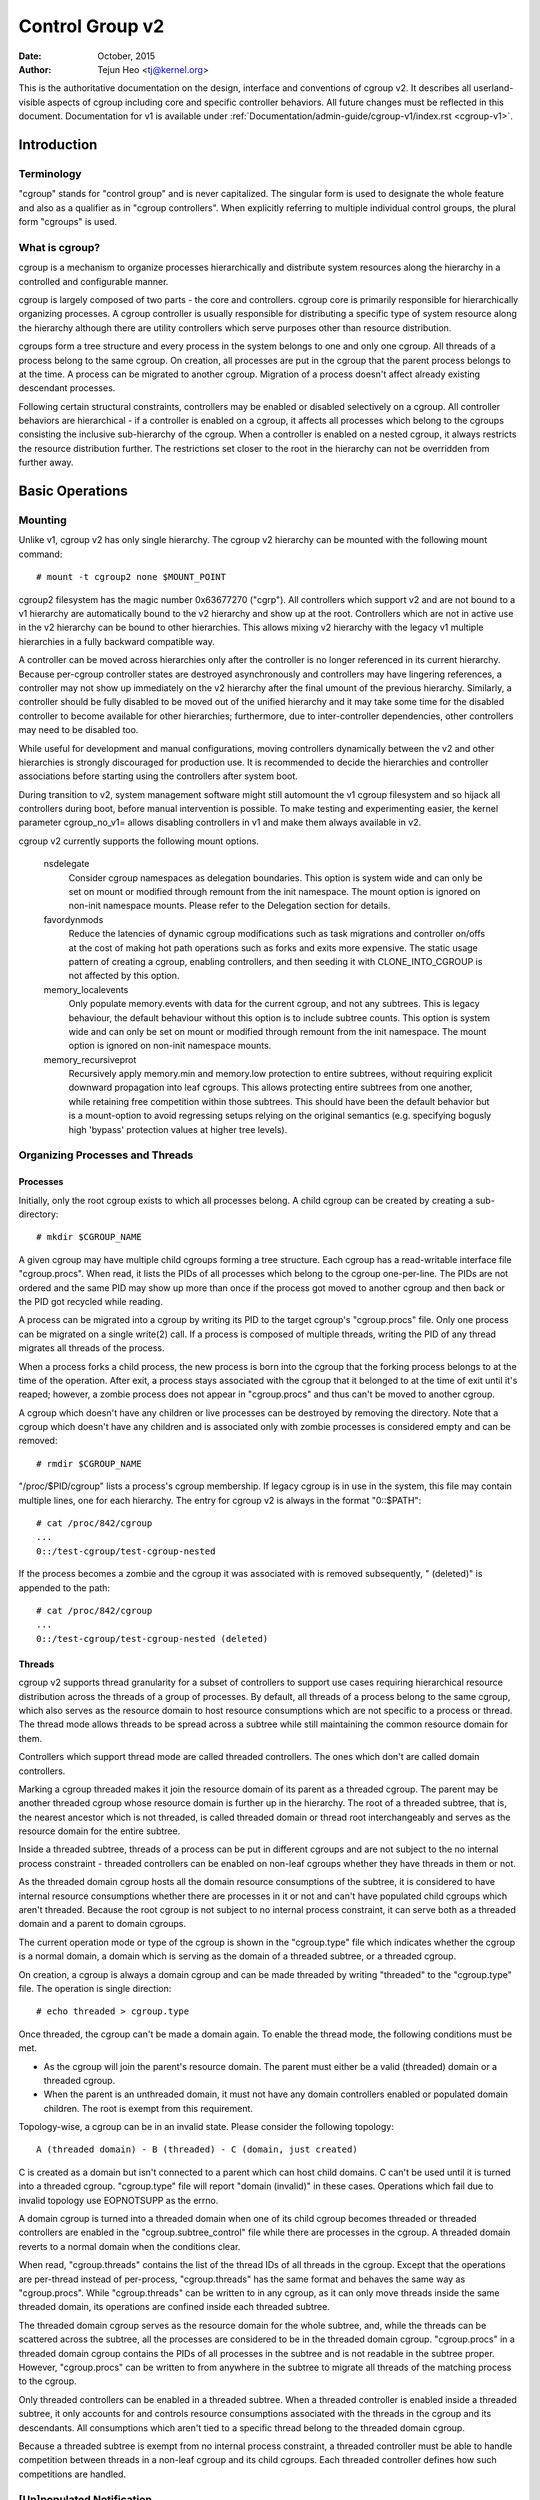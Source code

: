 .. _cgroup-v2:

================
Control Group v2
================

:Date: October, 2015
:Author: Tejun Heo <tj@kernel.org>

This is the authoritative documentation on the design, interface and
conventions of cgroup v2.  It describes all userland-visible aspects
of cgroup including core and specific controller behaviors.  All
future changes must be reflected in this document.  Documentation for
v1 is available under :ref:`Documentation/admin-guide/cgroup-v1/index.rst <cgroup-v1>`.

.. CONTENTS

   1. Introduction
     1-1. Terminology
     1-2. What is cgroup?
   2. Basic Operations
     2-1. Mounting
     2-2. Organizing Processes and Threads
       2-2-1. Processes
       2-2-2. Threads
     2-3. [Un]populated Notification
     2-4. Controlling Controllers
       2-4-1. Enabling and Disabling
       2-4-2. Top-down Constraint
       2-4-3. No Internal Process Constraint
     2-5. Delegation
       2-5-1. Model of Delegation
       2-5-2. Delegation Containment
     2-6. Guidelines
       2-6-1. Organize Once and Control
       2-6-2. Avoid Name Collisions
   3. Resource Distribution Models
     3-1. Weights
     3-2. Limits
     3-3. Protections
     3-4. Allocations
   4. Interface Files
     4-1. Format
     4-2. Conventions
     4-3. Core Interface Files
   5. Controllers
     5-1. CPU
       5-1-1. CPU Interface Files
     5-2. Memory
       5-2-1. Memory Interface Files
       5-2-2. Usage Guidelines
       5-2-3. Memory Ownership
     5-3. IO
       5-3-1. IO Interface Files
       5-3-2. Writeback
       5-3-3. IO Latency
         5-3-3-1. How IO Latency Throttling Works
         5-3-3-2. IO Latency Interface Files
       5-3-4. IO Priority
     5-4. PID
       5-4-1. PID Interface Files
     5-5. Cpuset
       5.5-1. Cpuset Interface Files
     5-6. Device
     5-7. RDMA
       5-7-1. RDMA Interface Files
     5-8. HugeTLB
       5.8-1. HugeTLB Interface Files
     5-9. Misc
       5.9-1 Miscellaneous cgroup Interface Files
       5.9-2 Migration and Ownership
     5-10. Others
       5-10-1. perf_event
     5-N. Non-normative information
       5-N-1. CPU controller root cgroup process behaviour
       5-N-2. IO controller root cgroup process behaviour
   6. Namespace
     6-1. Basics
     6-2. The Root and Views
     6-3. Migration and setns(2)
     6-4. Interaction with Other Namespaces
   P. Information on Kernel Programming
     P-1. Filesystem Support for Writeback
   D. Deprecated v1 Core Features
   R. Issues with v1 and Rationales for v2
     R-1. Multiple Hierarchies
     R-2. Thread Granularity
     R-3. Competition Between Inner Nodes and Threads
     R-4. Other Interface Issues
     R-5. Controller Issues and Remedies
       R-5-1. Memory


Introduction
============

Terminology
-----------

"cgroup" stands for "control group" and is never capitalized.  The
singular form is used to designate the whole feature and also as a
qualifier as in "cgroup controllers".  When explicitly referring to
multiple individual control groups, the plural form "cgroups" is used.


What is cgroup?
---------------

cgroup is a mechanism to organize processes hierarchically and
distribute system resources along the hierarchy in a controlled and
configurable manner.

cgroup is largely composed of two parts - the core and controllers.
cgroup core is primarily responsible for hierarchically organizing
processes.  A cgroup controller is usually responsible for
distributing a specific type of system resource along the hierarchy
although there are utility controllers which serve purposes other than
resource distribution.

cgroups form a tree structure and every process in the system belongs
to one and only one cgroup.  All threads of a process belong to the
same cgroup.  On creation, all processes are put in the cgroup that
the parent process belongs to at the time.  A process can be migrated
to another cgroup.  Migration of a process doesn't affect already
existing descendant processes.

Following certain structural constraints, controllers may be enabled or
disabled selectively on a cgroup.  All controller behaviors are
hierarchical - if a controller is enabled on a cgroup, it affects all
processes which belong to the cgroups consisting the inclusive
sub-hierarchy of the cgroup.  When a controller is enabled on a nested
cgroup, it always restricts the resource distribution further.  The
restrictions set closer to the root in the hierarchy can not be
overridden from further away.


Basic Operations
================

Mounting
--------

Unlike v1, cgroup v2 has only single hierarchy.  The cgroup v2
hierarchy can be mounted with the following mount command::

  # mount -t cgroup2 none $MOUNT_POINT

cgroup2 filesystem has the magic number 0x63677270 ("cgrp").  All
controllers which support v2 and are not bound to a v1 hierarchy are
automatically bound to the v2 hierarchy and show up at the root.
Controllers which are not in active use in the v2 hierarchy can be
bound to other hierarchies.  This allows mixing v2 hierarchy with the
legacy v1 multiple hierarchies in a fully backward compatible way.

A controller can be moved across hierarchies only after the controller
is no longer referenced in its current hierarchy.  Because per-cgroup
controller states are destroyed asynchronously and controllers may
have lingering references, a controller may not show up immediately on
the v2 hierarchy after the final umount of the previous hierarchy.
Similarly, a controller should be fully disabled to be moved out of
the unified hierarchy and it may take some time for the disabled
controller to become available for other hierarchies; furthermore, due
to inter-controller dependencies, other controllers may need to be
disabled too.

While useful for development and manual configurations, moving
controllers dynamically between the v2 and other hierarchies is
strongly discouraged for production use.  It is recommended to decide
the hierarchies and controller associations before starting using the
controllers after system boot.

During transition to v2, system management software might still
automount the v1 cgroup filesystem and so hijack all controllers
during boot, before manual intervention is possible. To make testing
and experimenting easier, the kernel parameter cgroup_no_v1= allows
disabling controllers in v1 and make them always available in v2.

cgroup v2 currently supports the following mount options.

  nsdelegate
	Consider cgroup namespaces as delegation boundaries.  This
	option is system wide and can only be set on mount or modified
	through remount from the init namespace.  The mount option is
	ignored on non-init namespace mounts.  Please refer to the
	Delegation section for details.

  favordynmods
        Reduce the latencies of dynamic cgroup modifications such as
        task migrations and controller on/offs at the cost of making
        hot path operations such as forks and exits more expensive.
        The static usage pattern of creating a cgroup, enabling
        controllers, and then seeding it with CLONE_INTO_CGROUP is
        not affected by this option.

  memory_localevents
        Only populate memory.events with data for the current cgroup,
        and not any subtrees. This is legacy behaviour, the default
        behaviour without this option is to include subtree counts.
        This option is system wide and can only be set on mount or
        modified through remount from the init namespace. The mount
        option is ignored on non-init namespace mounts.

  memory_recursiveprot
        Recursively apply memory.min and memory.low protection to
        entire subtrees, without requiring explicit downward
        propagation into leaf cgroups.  This allows protecting entire
        subtrees from one another, while retaining free competition
        within those subtrees.  This should have been the default
        behavior but is a mount-option to avoid regressing setups
        relying on the original semantics (e.g. specifying bogusly
        high 'bypass' protection values at higher tree levels).


Organizing Processes and Threads
--------------------------------

Processes
~~~~~~~~~

Initially, only the root cgroup exists to which all processes belong.
A child cgroup can be created by creating a sub-directory::

  # mkdir $CGROUP_NAME

A given cgroup may have multiple child cgroups forming a tree
structure.  Each cgroup has a read-writable interface file
"cgroup.procs".  When read, it lists the PIDs of all processes which
belong to the cgroup one-per-line.  The PIDs are not ordered and the
same PID may show up more than once if the process got moved to
another cgroup and then back or the PID got recycled while reading.

A process can be migrated into a cgroup by writing its PID to the
target cgroup's "cgroup.procs" file.  Only one process can be migrated
on a single write(2) call.  If a process is composed of multiple
threads, writing the PID of any thread migrates all threads of the
process.

When a process forks a child process, the new process is born into the
cgroup that the forking process belongs to at the time of the
operation.  After exit, a process stays associated with the cgroup
that it belonged to at the time of exit until it's reaped; however, a
zombie process does not appear in "cgroup.procs" and thus can't be
moved to another cgroup.

A cgroup which doesn't have any children or live processes can be
destroyed by removing the directory.  Note that a cgroup which doesn't
have any children and is associated only with zombie processes is
considered empty and can be removed::

  # rmdir $CGROUP_NAME

"/proc/$PID/cgroup" lists a process's cgroup membership.  If legacy
cgroup is in use in the system, this file may contain multiple lines,
one for each hierarchy.  The entry for cgroup v2 is always in the
format "0::$PATH"::

  # cat /proc/842/cgroup
  ...
  0::/test-cgroup/test-cgroup-nested

If the process becomes a zombie and the cgroup it was associated with
is removed subsequently, " (deleted)" is appended to the path::

  # cat /proc/842/cgroup
  ...
  0::/test-cgroup/test-cgroup-nested (deleted)


Threads
~~~~~~~

cgroup v2 supports thread granularity for a subset of controllers to
support use cases requiring hierarchical resource distribution across
the threads of a group of processes.  By default, all threads of a
process belong to the same cgroup, which also serves as the resource
domain to host resource consumptions which are not specific to a
process or thread.  The thread mode allows threads to be spread across
a subtree while still maintaining the common resource domain for them.

Controllers which support thread mode are called threaded controllers.
The ones which don't are called domain controllers.

Marking a cgroup threaded makes it join the resource domain of its
parent as a threaded cgroup.  The parent may be another threaded
cgroup whose resource domain is further up in the hierarchy.  The root
of a threaded subtree, that is, the nearest ancestor which is not
threaded, is called threaded domain or thread root interchangeably and
serves as the resource domain for the entire subtree.

Inside a threaded subtree, threads of a process can be put in
different cgroups and are not subject to the no internal process
constraint - threaded controllers can be enabled on non-leaf cgroups
whether they have threads in them or not.

As the threaded domain cgroup hosts all the domain resource
consumptions of the subtree, it is considered to have internal
resource consumptions whether there are processes in it or not and
can't have populated child cgroups which aren't threaded.  Because the
root cgroup is not subject to no internal process constraint, it can
serve both as a threaded domain and a parent to domain cgroups.

The current operation mode or type of the cgroup is shown in the
"cgroup.type" file which indicates whether the cgroup is a normal
domain, a domain which is serving as the domain of a threaded subtree,
or a threaded cgroup.

On creation, a cgroup is always a domain cgroup and can be made
threaded by writing "threaded" to the "cgroup.type" file.  The
operation is single direction::

  # echo threaded > cgroup.type

Once threaded, the cgroup can't be made a domain again.  To enable the
thread mode, the following conditions must be met.

- As the cgroup will join the parent's resource domain.  The parent
  must either be a valid (threaded) domain or a threaded cgroup.

- When the parent is an unthreaded domain, it must not have any domain
  controllers enabled or populated domain children.  The root is
  exempt from this requirement.

Topology-wise, a cgroup can be in an invalid state.  Please consider
the following topology::

  A (threaded domain) - B (threaded) - C (domain, just created)

C is created as a domain but isn't connected to a parent which can
host child domains.  C can't be used until it is turned into a
threaded cgroup.  "cgroup.type" file will report "domain (invalid)" in
these cases.  Operations which fail due to invalid topology use
EOPNOTSUPP as the errno.

A domain cgroup is turned into a threaded domain when one of its child
cgroup becomes threaded or threaded controllers are enabled in the
"cgroup.subtree_control" file while there are processes in the cgroup.
A threaded domain reverts to a normal domain when the conditions
clear.

When read, "cgroup.threads" contains the list of the thread IDs of all
threads in the cgroup.  Except that the operations are per-thread
instead of per-process, "cgroup.threads" has the same format and
behaves the same way as "cgroup.procs".  While "cgroup.threads" can be
written to in any cgroup, as it can only move threads inside the same
threaded domain, its operations are confined inside each threaded
subtree.

The threaded domain cgroup serves as the resource domain for the whole
subtree, and, while the threads can be scattered across the subtree,
all the processes are considered to be in the threaded domain cgroup.
"cgroup.procs" in a threaded domain cgroup contains the PIDs of all
processes in the subtree and is not readable in the subtree proper.
However, "cgroup.procs" can be written to from anywhere in the subtree
to migrate all threads of the matching process to the cgroup.

Only threaded controllers can be enabled in a threaded subtree.  When
a threaded controller is enabled inside a threaded subtree, it only
accounts for and controls resource consumptions associated with the
threads in the cgroup and its descendants.  All consumptions which
aren't tied to a specific thread belong to the threaded domain cgroup.

Because a threaded subtree is exempt from no internal process
constraint, a threaded controller must be able to handle competition
between threads in a non-leaf cgroup and its child cgroups.  Each
threaded controller defines how such competitions are handled.


[Un]populated Notification
--------------------------

Each non-root cgroup has a "cgroup.events" file which contains
"populated" field indicating whether the cgroup's sub-hierarchy has
live processes in it.  Its value is 0 if there is no live process in
the cgroup and its descendants; otherwise, 1.  poll and [id]notify
events are triggered when the value changes.  This can be used, for
example, to start a clean-up operation after all processes of a given
sub-hierarchy have exited.  The populated state updates and
notifications are recursive.  Consider the following sub-hierarchy
where the numbers in the parentheses represent the numbers of processes
in each cgroup::

  A(4) - B(0) - C(1)
              \ D(0)

A, B and C's "populated" fields would be 1 while D's 0.  After the one
process in C exits, B and C's "populated" fields would flip to "0" and
file modified events will be generated on the "cgroup.events" files of
both cgroups.


Controlling Controllers
-----------------------

Enabling and Disabling
~~~~~~~~~~~~~~~~~~~~~~

Each cgroup has a "cgroup.controllers" file which lists all
controllers available for the cgroup to enable::

  # cat cgroup.controllers
  cpu io memory

No controller is enabled by default.  Controllers can be enabled and
disabled by writing to the "cgroup.subtree_control" file::

  # echo "+cpu +memory -io" > cgroup.subtree_control

Only controllers which are listed in "cgroup.controllers" can be
enabled.  When multiple operations are specified as above, either they
all succeed or fail.  If multiple operations on the same controller
are specified, the last one is effective.

Enabling a controller in a cgroup indicates that the distribution of
the target resource across its immediate children will be controlled.
Consider the following sub-hierarchy.  The enabled controllers are
listed in parentheses::

  A(cpu,memory) - B(memory) - C()
                            \ D()

As A has "cpu" and "memory" enabled, A will control the distribution
of CPU cycles and memory to its children, in this case, B.  As B has
"memory" enabled but not "CPU", C and D will compete freely on CPU
cycles but their division of memory available to B will be controlled.

As a controller regulates the distribution of the target resource to
the cgroup's children, enabling it creates the controller's interface
files in the child cgroups.  In the above example, enabling "cpu" on B
would create the "cpu." prefixed controller interface files in C and
D.  Likewise, disabling "memory" from B would remove the "memory."
prefixed controller interface files from C and D.  This means that the
controller interface files - anything which doesn't start with
"cgroup." are owned by the parent rather than the cgroup itself.


Top-down Constraint
~~~~~~~~~~~~~~~~~~~

Resources are distributed top-down and a cgroup can further distribute
a resource only if the resource has been distributed to it from the
parent.  This means that all non-root "cgroup.subtree_control" files
can only contain controllers which are enabled in the parent's
"cgroup.subtree_control" file.  A controller can be enabled only if
the parent has the controller enabled and a controller can't be
disabled if one or more children have it enabled.


No Internal Process Constraint
~~~~~~~~~~~~~~~~~~~~~~~~~~~~~~

Non-root cgroups can distribute domain resources to their children
only when they don't have any processes of their own.  In other words,
only domain cgroups which don't contain any processes can have domain
controllers enabled in their "cgroup.subtree_control" files.

This guarantees that, when a domain controller is looking at the part
of the hierarchy which has it enabled, processes are always only on
the leaves.  This rules out situations where child cgroups compete
against internal processes of the parent.

The root cgroup is exempt from this restriction.  Root contains
processes and anonymous resource consumption which can't be associated
with any other cgroups and requires special treatment from most
controllers.  How resource consumption in the root cgroup is governed
is up to each controller (for more information on this topic please
refer to the Non-normative information section in the Controllers
chapter).

Note that the restriction doesn't get in the way if there is no
enabled controller in the cgroup's "cgroup.subtree_control".  This is
important as otherwise it wouldn't be possible to create children of a
populated cgroup.  To control resource distribution of a cgroup, the
cgroup must create children and transfer all its processes to the
children before enabling controllers in its "cgroup.subtree_control"
file.


Delegation
----------

Model of Delegation
~~~~~~~~~~~~~~~~~~~

A cgroup can be delegated in two ways.  First, to a less privileged
user by granting write access of the directory and its "cgroup.procs",
"cgroup.threads" and "cgroup.subtree_control" files to the user.
Second, if the "nsdelegate" mount option is set, automatically to a
cgroup namespace on namespace creation.

Because the resource control interface files in a given directory
control the distribution of the parent's resources, the delegatee
shouldn't be allowed to write to them.  For the first method, this is
achieved by not granting access to these files.  For the second, the
kernel rejects writes to all files other than "cgroup.procs" and
"cgroup.subtree_control" on a namespace root from inside the
namespace.

The end results are equivalent for both delegation types.  Once
delegated, the user can build sub-hierarchy under the directory,
organize processes inside it as it sees fit and further distribute the
resources it received from the parent.  The limits and other settings
of all resource controllers are hierarchical and regardless of what
happens in the delegated sub-hierarchy, nothing can escape the
resource restrictions imposed by the parent.

Currently, cgroup doesn't impose any restrictions on the number of
cgroups in or nesting depth of a delegated sub-hierarchy; however,
this may be limited explicitly in the future.


Delegation Containment
~~~~~~~~~~~~~~~~~~~~~~

A delegated sub-hierarchy is contained in the sense that processes
can't be moved into or out of the sub-hierarchy by the delegatee.

For delegations to a less privileged user, this is achieved by
requiring the following conditions for a process with a non-root euid
to migrate a target process into a cgroup by writing its PID to the
"cgroup.procs" file.

- The writer must have write access to the "cgroup.procs" file.

- The writer must have write access to the "cgroup.procs" file of the
  common ancestor of the source and destination cgroups.

The above two constraints ensure that while a delegatee may migrate
processes around freely in the delegated sub-hierarchy it can't pull
in from or push out to outside the sub-hierarchy.

For an example, let's assume cgroups C0 and C1 have been delegated to
user U0 who created C00, C01 under C0 and C10 under C1 as follows and
all processes under C0 and C1 belong to U0::

  ~~~~~~~~~~~~~ - C0 - C00
  ~ cgroup    ~      \ C01
  ~ hierarchy ~
  ~~~~~~~~~~~~~ - C1 - C10

Let's also say U0 wants to write the PID of a process which is
currently in C10 into "C00/cgroup.procs".  U0 has write access to the
file; however, the common ancestor of the source cgroup C10 and the
destination cgroup C00 is above the points of delegation and U0 would
not have write access to its "cgroup.procs" files and thus the write
will be denied with -EACCES.

For delegations to namespaces, containment is achieved by requiring
that both the source and destination cgroups are reachable from the
namespace of the process which is attempting the migration.  If either
is not reachable, the migration is rejected with -ENOENT.


Guidelines
----------

Organize Once and Control
~~~~~~~~~~~~~~~~~~~~~~~~~

Migrating a process across cgroups is a relatively expensive operation
and stateful resources such as memory are not moved together with the
process.  This is an explicit design decision as there often exist
inherent trade-offs between migration and various hot paths in terms
of synchronization cost.

As such, migrating processes across cgroups frequently as a means to
apply different resource restrictions is discouraged.  A workload
should be assigned to a cgroup according to the system's logical and
resource structure once on start-up.  Dynamic adjustments to resource
distribution can be made by changing controller configuration through
the interface files.


Avoid Name Collisions
~~~~~~~~~~~~~~~~~~~~~

Interface files for a cgroup and its children cgroups occupy the same
directory and it is possible to create children cgroups which collide
with interface files.

All cgroup core interface files are prefixed with "cgroup." and each
controller's interface files are prefixed with the controller name and
a dot.  A controller's name is composed of lower case alphabets and
'_'s but never begins with an '_' so it can be used as the prefix
character for collision avoidance.  Also, interface file names won't
start or end with terms which are often used in categorizing workloads
such as job, service, slice, unit or workload.

cgroup doesn't do anything to prevent name collisions and it's the
user's responsibility to avoid them.


Resource Distribution Models
============================

cgroup controllers implement several resource distribution schemes
depending on the resource type and expected use cases.  This section
describes major schemes in use along with their expected behaviors.


Weights
-------

A parent's resource is distributed by adding up the weights of all
active children and giving each the fraction matching the ratio of its
weight against the sum.  As only children which can make use of the
resource at the moment participate in the distribution, this is
work-conserving.  Due to the dynamic nature, this model is usually
used for stateless resources.

All weights are in the range [1, 10000] with the default at 100.  This
allows symmetric multiplicative biases in both directions at fine
enough granularity while staying in the intuitive range.

As long as the weight is in range, all configuration combinations are
valid and there is no reason to reject configuration changes or
process migrations.

"cpu.weight" proportionally distributes CPU cycles to active children
and is an example of this type.


Limits
------

A child can only consume upto the configured amount of the resource.
Limits can be over-committed - the sum of the limits of children can
exceed the amount of resource available to the parent.

Limits are in the range [0, max] and defaults to "max", which is noop.

As limits can be over-committed, all configuration combinations are
valid and there is no reason to reject configuration changes or
process migrations.

"io.max" limits the maximum BPS and/or IOPS that a cgroup can consume
on an IO device and is an example of this type.


Protections
-----------

A cgroup is protected upto the configured amount of the resource
as long as the usages of all its ancestors are under their
protected levels.  Protections can be hard guarantees or best effort
soft boundaries.  Protections can also be over-committed in which case
only upto the amount available to the parent is protected among
children.

Protections are in the range [0, max] and defaults to 0, which is
noop.

As protections can be over-committed, all configuration combinations
are valid and there is no reason to reject configuration changes or
process migrations.

"memory.low" implements best-effort memory protection and is an
example of this type.


Allocations
-----------

A cgroup is exclusively allocated a certain amount of a finite
resource.  Allocations can't be over-committed - the sum of the
allocations of children can not exceed the amount of resource
available to the parent.

Allocations are in the range [0, max] and defaults to 0, which is no
resource.

As allocations can't be over-committed, some configuration
combinations are invalid and should be rejected.  Also, if the
resource is mandatory for execution of processes, process migrations
may be rejected.

"cpu.rt.max" hard-allocates realtime slices and is an example of this
type.


Interface Files
===============

Format
------

All interface files should be in one of the following formats whenever
possible::

  New-line separated values
  (when only one value can be written at once)

	VAL0\n
	VAL1\n
	...

  Space separated values
  (when read-only or multiple values can be written at once)

	VAL0 VAL1 ...\n

  Flat keyed

	KEY0 VAL0\n
	KEY1 VAL1\n
	...

  Nested keyed

	KEY0 SUB_KEY0=VAL00 SUB_KEY1=VAL01...
	KEY1 SUB_KEY0=VAL10 SUB_KEY1=VAL11...
	...

For a writable file, the format for writing should generally match
reading; however, controllers may allow omitting later fields or
implement restricted shortcuts for most common use cases.

For both flat and nested keyed files, only the values for a single key
can be written at a time.  For nested keyed files, the sub key pairs
may be specified in any order and not all pairs have to be specified.


Conventions
-----------

- Settings for a single feature should be contained in a single file.

- The root cgroup should be exempt from resource control and thus
  shouldn't have resource control interface files.

- The default time unit is microseconds.  If a different unit is ever
  used, an explicit unit suffix must be present.

- A parts-per quantity should use a percentage decimal with at least
  two digit fractional part - e.g. 13.40.

- If a controller implements weight based resource distribution, its
  interface file should be named "weight" and have the range [1,
  10000] with 100 as the default.  The values are chosen to allow
  enough and symmetric bias in both directions while keeping it
  intuitive (the default is 100%).

- If a controller implements an absolute resource guarantee and/or
  limit, the interface files should be named "min" and "max"
  respectively.  If a controller implements best effort resource
  guarantee and/or limit, the interface files should be named "low"
  and "high" respectively.

  In the above four control files, the special token "max" should be
  used to represent upward infinity for both reading and writing.

- If a setting has a configurable default value and keyed specific
  overrides, the default entry should be keyed with "default" and
  appear as the first entry in the file.

  The default value can be updated by writing either "default $VAL" or
  "$VAL".

  When writing to update a specific override, "default" can be used as
  the value to indicate removal of the override.  Override entries
  with "default" as the value must not appear when read.

  For example, a setting which is keyed by major:minor device numbers
  with integer values may look like the following::

    # cat cgroup-example-interface-file
    default 150
    8:0 300

  The default value can be updated by::

    # echo 125 > cgroup-example-interface-file

  or::

    # echo "default 125" > cgroup-example-interface-file

  An override can be set by::

    # echo "8:16 170" > cgroup-example-interface-file

  and cleared by::

    # echo "8:0 default" > cgroup-example-interface-file
    # cat cgroup-example-interface-file
    default 125
    8:16 170

- For events which are not very high frequency, an interface file
  "events" should be created which lists event key value pairs.
  Whenever a notifiable event happens, file modified event should be
  generated on the file.


Core Interface Files
--------------------

All cgroup core files are prefixed with "cgroup."

  cgroup.type
	A read-write single value file which exists on non-root
	cgroups.

	When read, it indicates the current type of the cgroup, which
	can be one of the following values.

	- "domain" : A normal valid domain cgroup.

	- "domain threaded" : A threaded domain cgroup which is
          serving as the root of a threaded subtree.

	- "domain invalid" : A cgroup which is in an invalid state.
	  It can't be populated or have controllers enabled.  It may
	  be allowed to become a threaded cgroup.

	- "threaded" : A threaded cgroup which is a member of a
          threaded subtree.

	A cgroup can be turned into a threaded cgroup by writing
	"threaded" to this file.

  cgroup.procs
	A read-write new-line separated values file which exists on
	all cgroups.

	When read, it lists the PIDs of all processes which belong to
	the cgroup one-per-line.  The PIDs are not ordered and the
	same PID may show up more than once if the process got moved
	to another cgroup and then back or the PID got recycled while
	reading.

	A PID can be written to migrate the process associated with
	the PID to the cgroup.  The writer should match all of the
	following conditions.

	- It must have write access to the "cgroup.procs" file.

	- It must have write access to the "cgroup.procs" file of the
	  common ancestor of the source and destination cgroups.

	When delegating a sub-hierarchy, write access to this file
	should be granted along with the containing directory.

	In a threaded cgroup, reading this file fails with EOPNOTSUPP
	as all the processes belong to the thread root.  Writing is
	supported and moves every thread of the process to the cgroup.

  cgroup.threads
	A read-write new-line separated values file which exists on
	all cgroups.

	When read, it lists the TIDs of all threads which belong to
	the cgroup one-per-line.  The TIDs are not ordered and the
	same TID may show up more than once if the thread got moved to
	another cgroup and then back or the TID got recycled while
	reading.

	A TID can be written to migrate the thread associated with the
	TID to the cgroup.  The writer should match all of the
	following conditions.

	- It must have write access to the "cgroup.threads" file.

	- The cgroup that the thread is currently in must be in the
          same resource domain as the destination cgroup.

	- It must have write access to the "cgroup.procs" file of the
	  common ancestor of the source and destination cgroups.

	When delegating a sub-hierarchy, write access to this file
	should be granted along with the containing directory.

  cgroup.controllers
	A read-only space separated values file which exists on all
	cgroups.

	It shows space separated list of all controllers available to
	the cgroup.  The controllers are not ordered.

  cgroup.subtree_control
	A read-write space separated values file which exists on all
	cgroups.  Starts out empty.

	When read, it shows space separated list of the controllers
	which are enabled to control resource distribution from the
	cgroup to its children.

	Space separated list of controllers prefixed with '+' or '-'
	can be written to enable or disable controllers.  A controller
	name prefixed with '+' enables the controller and '-'
	disables.  If a controller appears more than once on the list,
	the last one is effective.  When multiple enable and disable
	operations are specified, either all succeed or all fail.

  cgroup.events
	A read-only flat-keyed file which exists on non-root cgroups.
	The following entries are defined.  Unless specified
	otherwise, a value change in this file generates a file
	modified event.

	  populated
		1 if the cgroup or its descendants contains any live
		processes; otherwise, 0.
	  frozen
		1 if the cgroup is frozen; otherwise, 0.

  cgroup.max.descendants
	A read-write single value files.  The default is "max".

	Maximum allowed number of descent cgroups.
	If the actual number of descendants is equal or larger,
	an attempt to create a new cgroup in the hierarchy will fail.

  cgroup.max.depth
	A read-write single value files.  The default is "max".

	Maximum allowed descent depth below the current cgroup.
	If the actual descent depth is equal or larger,
	an attempt to create a new child cgroup will fail.

  cgroup.stat
	A read-only flat-keyed file with the following entries:

	  nr_descendants
		Total number of visible descendant cgroups.

	  nr_dying_descendants
		Total number of dying descendant cgroups. A cgroup becomes
		dying after being deleted by a user. The cgroup will remain
		in dying state for some time undefined time (which can depend
		on system load) before being completely destroyed.

		A process can't enter a dying cgroup under any circumstances,
		a dying cgroup can't revive.

		A dying cgroup can consume system resources not exceeding
		limits, which were active at the moment of cgroup deletion.

  cgroup.freeze
	A read-write single value file which exists on non-root cgroups.
	Allowed values are "0" and "1". The default is "0".

	Writing "1" to the file causes freezing of the cgroup and all
	descendant cgroups. This means that all belonging processes will
	be stopped and will not run until the cgroup will be explicitly
	unfrozen. Freezing of the cgroup may take some time; when this action
	is completed, the "frozen" value in the cgroup.events control file
	will be updated to "1" and the corresponding notification will be
	issued.

	A cgroup can be frozen either by its own settings, or by settings
	of any ancestor cgroups. If any of ancestor cgroups is frozen, the
	cgroup will remain frozen.

	Processes in the frozen cgroup can be killed by a fatal signal.
	They also can enter and leave a frozen cgroup: either by an explicit
	move by a user, or if freezing of the cgroup races with fork().
	If a process is moved to a frozen cgroup, it stops. If a process is
	moved out of a frozen cgroup, it becomes running.

	Frozen status of a cgroup doesn't affect any cgroup tree operations:
	it's possible to delete a frozen (and empty) cgroup, as well as
	create new sub-cgroups.

  cgroup.kill
	A write-only single value file which exists in non-root cgroups.
	The only allowed value is "1".

	Writing "1" to the file causes the cgroup and all descendant cgroups to
	be killed. This means that all processes located in the affected cgroup
	tree will be killed via SIGKILL.

	Killing a cgroup tree will deal with concurrent forks appropriately and
	is protected against migrations.

	In a threaded cgroup, writing this file fails with EOPNOTSUPP as
	killing cgroups is a process directed operation, i.e. it affects
	the whole thread-group.

Controllers
===========

.. _cgroup-v2-cpu:

CPU
---

The "cpu" controllers regulates distribution of CPU cycles.  This
controller implements weight and absolute bandwidth limit models for
normal scheduling policy and absolute bandwidth allocation model for
realtime scheduling policy.

In all the above models, cycles distribution is defined only on a temporal
base and it does not account for the frequency at which tasks are executed.
The (optional) utilization clamping support allows to hint the schedutil
cpufreq governor about the minimum desired frequency which should always be
provided by a CPU, as well as the maximum desired frequency, which should not
be exceeded by a CPU.

WARNING: cgroup2 doesn't yet support control of realtime processes and
the cpu controller can only be enabled when all RT processes are in
the root cgroup.  Be aware that system management software may already
have placed RT processes into nonroot cgroups during the system boot
process, and these processes may need to be moved to the root cgroup
before the cpu controller can be enabled.


CPU Interface Files
~~~~~~~~~~~~~~~~~~~

All time durations are in microseconds.

  cpu.stat
	A read-only flat-keyed file.
	This file exists whether the controller is enabled or not.

	It always reports the following three stats:

	- usage_usec
	- user_usec
	- system_usec

	and the following three when the controller is enabled:

	- nr_periods
	- nr_throttled
	- throttled_usec
	- nr_bursts
	- burst_usec

  cpu.weight
	A read-write single value file which exists on non-root
	cgroups.  The default is "100".

	The weight in the range [1, 10000].

  cpu.weight.nice
	A read-write single value file which exists on non-root
	cgroups.  The default is "0".

	The nice value is in the range [-20, 19].

	This interface file is an alternative interface for
	"cpu.weight" and allows reading and setting weight using the
	same values used by nice(2).  Because the range is smaller and
	granularity is coarser for the nice values, the read value is
	the closest approximation of the current weight.

  cpu.max
	A read-write two value file which exists on non-root cgroups.
	The default is "max 100000".

	The maximum bandwidth limit.  It's in the following format::

	  $MAX $PERIOD

	which indicates that the group may consume upto $MAX in each
	$PERIOD duration.  "max" for $MAX indicates no limit.  If only
	one number is written, $MAX is updated.

  cpu.max.burst
	A read-write single value file which exists on non-root
	cgroups.  The default is "0".

	The burst in the range [0, $MAX].

  cpu.pressure
	A read-write nested-keyed file.

	Shows pressure stall information for CPU. See
	:ref:`Documentation/accounting/psi.rst <psi>` for details.

  cpu.uclamp.min
        A read-write single value file which exists on non-root cgroups.
        The default is "0", i.e. no utilization boosting.

        The requested minimum utilization (protection) as a percentage
        rational number, e.g. 12.34 for 12.34%.

        This interface allows reading and setting minimum utilization clamp
        values similar to the sched_setattr(2). This minimum utilization
        value is used to clamp the task specific minimum utilization clamp.

        The requested minimum utilization (protection) is always capped by
        the current value for the maximum utilization (limit), i.e.
        `cpu.uclamp.max`.

  cpu.uclamp.max
        A read-write single value file which exists on non-root cgroups.
        The default is "max". i.e. no utilization capping

        The requested maximum utilization (limit) as a percentage rational
        number, e.g. 98.76 for 98.76%.

        This interface allows reading and setting maximum utilization clamp
        values similar to the sched_setattr(2). This maximum utilization
        value is used to clamp the task specific maximum utilization clamp.



Memory
------

The "memory" controller regulates distribution of memory.  Memory is
stateful and implements both limit and protection models.  Due to the
intertwining between memory usage and reclaim pressure and the
stateful nature of memory, the distribution model is relatively
complex.

While not completely water-tight, all major memory usages by a given
cgroup are tracked so that the total memory consumption can be
accounted and controlled to a reasonable extent.  Currently, the
following types of memory usages are tracked.

- Userland memory - page cache and anonymous memory.

- Kernel data structures such as dentries and inodes.

- TCP socket buffers.

The above list may expand in the future for better coverage.


Memory Interface Files
~~~~~~~~~~~~~~~~~~~~~~

All memory amounts are in bytes.  If a value which is not aligned to
PAGE_SIZE is written, the value may be rounded up to the closest
PAGE_SIZE multiple when read back.

  memory.current
	A read-only single value file which exists on non-root
	cgroups.

	The total amount of memory currently being used by the cgroup
	and its descendants.

  memory.min
	A read-write single value file which exists on non-root
	cgroups.  The default is "0".

	Hard memory protection.  If the memory usage of a cgroup
	is within its effective min boundary, the cgroup's memory
	won't be reclaimed under any conditions. If there is no
	unprotected reclaimable memory available, OOM killer
	is invoked. Above the effective min boundary (or
	effective low boundary if it is higher), pages are reclaimed
	proportionally to the overage, reducing reclaim pressure for
	smaller overages.

	Effective min boundary is limited by memory.min values of
	all ancestor cgroups. If there is memory.min overcommitment
	(child cgroup or cgroups are requiring more protected memory
	than parent will allow), then each child cgroup will get
	the part of parent's protection proportional to its
	actual memory usage below memory.min.

	Putting more memory than generally available under this
	protection is discouraged and may lead to constant OOMs.

	If a memory cgroup is not populated with processes,
	its memory.min is ignored.

  memory.low
	A read-write single value file which exists on non-root
	cgroups.  The default is "0".

	Best-effort memory protection.  If the memory usage of a
	cgroup is within its effective low boundary, the cgroup's
	memory won't be reclaimed unless there is no reclaimable
	memory available in unprotected cgroups.
	Above the effective low	boundary (or 
	effective min boundary if it is higher), pages are reclaimed
	proportionally to the overage, reducing reclaim pressure for
	smaller overages.

	Effective low boundary is limited by memory.low values of
	all ancestor cgroups. If there is memory.low overcommitment
	(child cgroup or cgroups are requiring more protected memory
	than parent will allow), then each child cgroup will get
	the part of parent's protection proportional to its
	actual memory usage below memory.low.

	Putting more memory than generally available under this
	protection is discouraged.

  memory.high
	A read-write single value file which exists on non-root
	cgroups.  The default is "max".

	Memory usage throttle limit.  This is the main mechanism to
	control memory usage of a cgroup.  If a cgroup's usage goes
	over the high boundary, the processes of the cgroup are
	throttled and put under heavy reclaim pressure.

	Going over the high limit never invokes the OOM killer and
	under extreme conditions the limit may be breached.

  memory.max
	A read-write single value file which exists on non-root
	cgroups.  The default is "max".

	Memory usage hard limit.  This is the final protection
	mechanism.  If a cgroup's memory usage reaches this limit and
	can't be reduced, the OOM killer is invoked in the cgroup.
	Under certain circumstances, the usage may go over the limit
	temporarily.

	In default configuration regular 0-order allocations always
	succeed unless OOM killer chooses current task as a victim.

	Some kinds of allocations don't invoke the OOM killer.
	Caller could retry them differently, return into userspace
	as -ENOMEM or silently ignore in cases like disk readahead.

	This is the ultimate protection mechanism.  As long as the
	high limit is used and monitored properly, this limit's
	utility is limited to providing the final safety net.

  memory.reclaim
	A write-only nested-keyed file which exists for all cgroups.

	This is a simple interface to trigger memory reclaim in the
	target cgroup.

	This file accepts a single key, the number of bytes to reclaim.
	No nested keys are currently supported.

	Example::

	  echo "1G" > memory.reclaim

	The interface can be later extended with nested keys to
	configure the reclaim behavior. For example, specify the
	type of memory to reclaim from (anon, file, ..).

	Please note that the kernel can over or under reclaim from
	the target cgroup. If less bytes are reclaimed than the
	specified amount, -EAGAIN is returned.

	Please note that the proactive reclaim (triggered by this
	interface) is not meant to indicate memory pressure on the
	memory cgroup. Therefore socket memory balancing triggered by
	the memory reclaim normally is not exercised in this case.
	This means that the networking layer will not adapt based on
	reclaim induced by memory.reclaim.

  memory.peak
	A read-only single value file which exists on non-root
	cgroups.

	The max memory usage recorded for the cgroup and its
	descendants since the creation of the cgroup.

  memory.oom.group
	A read-write single value file which exists on non-root
	cgroups.  The default value is "0".

	Determines whether the cgroup should be treated as
	an indivisible workload by the OOM killer. If set,
	all tasks belonging to the cgroup or to its descendants
	(if the memory cgroup is not a leaf cgroup) are killed
	together or not at all. This can be used to avoid
	partial kills to guarantee workload integrity.

	Tasks with the OOM protection (oom_score_adj set to -1000)
	are treated as an exception and are never killed.

	If the OOM killer is invoked in a cgroup, it's not going
	to kill any tasks outside of this cgroup, regardless
	memory.oom.group values of ancestor cgroups.

  memory.events
	A read-only flat-keyed file which exists on non-root cgroups.
	The following entries are defined.  Unless specified
	otherwise, a value change in this file generates a file
	modified event.

	Note that all fields in this file are hierarchical and the
	file modified event can be generated due to an event down the
	hierarchy. For the local events at the cgroup level see
	memory.events.local.

	  low
		The number of times the cgroup is reclaimed due to
		high memory pressure even though its usage is under
		the low boundary.  This usually indicates that the low
		boundary is over-committed.

	  high
		The number of times processes of the cgroup are
		throttled and routed to perform direct memory reclaim
		because the high memory boundary was exceeded.  For a
		cgroup whose memory usage is capped by the high limit
		rather than global memory pressure, this event's
		occurrences are expected.

	  max
		The number of times the cgroup's memory usage was
		about to go over the max boundary.  If direct reclaim
		fails to bring it down, the cgroup goes to OOM state.

	  oom
		The number of time the cgroup's memory usage was
		reached the limit and allocation was about to fail.

		This event is not raised if the OOM killer is not
		considered as an option, e.g. for failed high-order
		allocations or if caller asked to not retry attempts.

	  oom_kill
		The number of processes belonging to this cgroup
		killed by any kind of OOM killer.

          oom_group_kill
                The number of times a group OOM has occurred.

  memory.events.local
	Similar to memory.events but the fields in the file are local
	to the cgroup i.e. not hierarchical. The file modified event
	generated on this file reflects only the local events.

  memory.stat
	A read-only flat-keyed file which exists on non-root cgroups.

	This breaks down the cgroup's memory footprint into different
	types of memory, type-specific details, and other information
	on the state and past events of the memory management system.

	All memory amounts are in bytes.

	The entries are ordered to be human readable, and new entries
	can show up in the middle. Don't rely on items remaining in a
	fixed position; use the keys to look up specific values!

	If the entry has no per-node counter (or not show in the
	memory.numa_stat). We use 'npn' (non-per-node) as the tag
	to indicate that it will not show in the memory.numa_stat.

	  anon
		Amount of memory used in anonymous mappings such as
		brk(), sbrk(), and mmap(MAP_ANONYMOUS)

	  file
		Amount of memory used to cache filesystem data,
		including tmpfs and shared memory.

	  kernel (npn)
		Amount of total kernel memory, including
		(kernel_stack, pagetables, percpu, vmalloc, slab) in
		addition to other kernel memory use cases.

	  kernel_stack
		Amount of memory allocated to kernel stacks.

	  pagetables
                Amount of memory allocated for page tables.

	  sec_pagetables
		Amount of memory allocated for secondary page tables,
		this currently includes KVM mmu allocations on x86
		and arm64.

	  percpu (npn)
		Amount of memory used for storing per-cpu kernel
		data structures.

	  sock (npn)
		Amount of memory used in network transmission buffers

	  vmalloc (npn)
		Amount of memory used for vmap backed memory.

	  shmem
		Amount of cached filesystem data that is swap-backed,
		such as tmpfs, shm segments, shared anonymous mmap()s

	  zswap
		Amount of memory consumed by the zswap compression backend.

	  zswapped
		Amount of application memory swapped out to zswap.

	  file_mapped
		Amount of cached filesystem data mapped with mmap()

	  file_dirty
		Amount of cached filesystem data that was modified but
		not yet written back to disk

	  file_writeback
		Amount of cached filesystem data that was modified and
		is currently being written back to disk

	  swapcached
		Amount of swap cached in memory. The swapcache is accounted
		against both memory and swap usage.

	  anon_thp
		Amount of memory used in anonymous mappings backed by
		transparent hugepages

	  file_thp
		Amount of cached filesystem data backed by transparent
		hugepages

	  shmem_thp
		Amount of shm, tmpfs, shared anonymous mmap()s backed by
		transparent hugepages

	  inactive_anon, active_anon, inactive_file, active_file, unevictable
		Amount of memory, swap-backed and filesystem-backed,
		on the internal memory management lists used by the
		page reclaim algorithm.

		As these represent internal list state (eg. shmem pages are on anon
		memory management lists), inactive_foo + active_foo may not be equal to
		the value for the foo counter, since the foo counter is type-based, not
		list-based.

	  slab_reclaimable
		Part of "slab" that might be reclaimed, such as
		dentries and inodes.

	  slab_unreclaimable
		Part of "slab" that cannot be reclaimed on memory
		pressure.

	  slab (npn)
		Amount of memory used for storing in-kernel data
		structures.

	  workingset_refault_anon
		Number of refaults of previously evicted anonymous pages.

	  workingset_refault_file
		Number of refaults of previously evicted file pages.

	  workingset_activate_anon
		Number of refaulted anonymous pages that were immediately
		activated.

	  workingset_activate_file
		Number of refaulted file pages that were immediately activated.

	  workingset_restore_anon
		Number of restored anonymous pages which have been detected as
		an active workingset before they got reclaimed.

	  workingset_restore_file
		Number of restored file pages which have been detected as an
		active workingset before they got reclaimed.

	  workingset_nodereclaim
		Number of times a shadow node has been reclaimed

	  pgscan (npn)
		Amount of scanned pages (in an inactive LRU list)

	  pgsteal (npn)
		Amount of reclaimed pages

	  pgscan_kswapd (npn)
		Amount of scanned pages by kswapd (in an inactive LRU list)

	  pgscan_direct (npn)
		Amount of scanned pages directly  (in an inactive LRU list)

	  pgsteal_kswapd (npn)
		Amount of reclaimed pages by kswapd

	  pgsteal_direct (npn)
		Amount of reclaimed pages directly

	  pgfault (npn)
		Total number of page faults incurred

	  pgmajfault (npn)
		Number of major page faults incurred

	  pgrefill (npn)
		Amount of scanned pages (in an active LRU list)

	  pgactivate (npn)
		Amount of pages moved to the active LRU list

	  pgdeactivate (npn)
		Amount of pages moved to the inactive LRU list

	  pglazyfree (npn)
		Amount of pages postponed to be freed under memory pressure

	  pglazyfreed (npn)
		Amount of reclaimed lazyfree pages

	  thp_fault_alloc (npn)
		Number of transparent hugepages which were allocated to satisfy
		a page fault. This counter is not present when CONFIG_TRANSPARENT_HUGEPAGE
                is not set.

	  thp_collapse_alloc (npn)
		Number of transparent hugepages which were allocated to allow
		collapsing an existing range of pages. This counter is not
		present when CONFIG_TRANSPARENT_HUGEPAGE is not set.

  memory.numa_stat
	A read-only nested-keyed file which exists on non-root cgroups.

	This breaks down the cgroup's memory footprint into different
	types of memory, type-specific details, and other information
	per node on the state of the memory management system.

	This is useful for providing visibility into the NUMA locality
	information within an memcg since the pages are allowed to be
	allocated from any physical node. One of the use case is evaluating
	application performance by combining this information with the
	application's CPU allocation.

	All memory amounts are in bytes.

	The output format of memory.numa_stat is::

	  type N0=<bytes in node 0> N1=<bytes in node 1> ...

	The entries are ordered to be human readable, and new entries
	can show up in the middle. Don't rely on items remaining in a
	fixed position; use the keys to look up specific values!

	The entries can refer to the memory.stat.

  memory.swap.current
	A read-only single value file which exists on non-root
	cgroups.

	The total amount of swap currently being used by the cgroup
	and its descendants.

  memory.swap.high
	A read-write single value file which exists on non-root
	cgroups.  The default is "max".

	Swap usage throttle limit.  If a cgroup's swap usage exceeds
	this limit, all its further allocations will be throttled to
	allow userspace to implement custom out-of-memory procedures.

	This limit marks a point of no return for the cgroup. It is NOT
	designed to manage the amount of swapping a workload does
	during regular operation. Compare to memory.swap.max, which
	prohibits swapping past a set amount, but lets the cgroup
	continue unimpeded as long as other memory can be reclaimed.

	Healthy workloads are not expected to reach this limit.

  memory.swap.max
	A read-write single value file which exists on non-root
	cgroups.  The default is "max".

	Swap usage hard limit.  If a cgroup's swap usage reaches this
	limit, anonymous memory of the cgroup will not be swapped out.

  memory.swap.events
	A read-only flat-keyed file which exists on non-root cgroups.
	The following entries are defined.  Unless specified
	otherwise, a value change in this file generates a file
	modified event.

	  high
		The number of times the cgroup's swap usage was over
		the high threshold.

	  max
		The number of times the cgroup's swap usage was about
		to go over the max boundary and swap allocation
		failed.

	  fail
		The number of times swap allocation failed either
		because of running out of swap system-wide or max
		limit.

	When reduced under the current usage, the existing swap
	entries are reclaimed gradually and the swap usage may stay
	higher than the limit for an extended period of time.  This
	reduces the impact on the workload and memory management.

  memory.zswap.current
	A read-only single value file which exists on non-root
	cgroups.

	The total amount of memory consumed by the zswap compression
	backend.

  memory.zswap.max
	A read-write single value file which exists on non-root
	cgroups.  The default is "max".

	Zswap usage hard limit. If a cgroup's zswap pool reaches this
	limit, it will refuse to take any more stores before existing
	entries fault back in or are written out to disk.

  memory.pressure
	A read-only nested-keyed file.

	Shows pressure stall information for memory. See
	:ref:`Documentation/accounting/psi.rst <psi>` for details.


Usage Guidelines
~~~~~~~~~~~~~~~~

"memory.high" is the main mechanism to control memory usage.
Over-committing on high limit (sum of high limits > available memory)
and letting global memory pressure to distribute memory according to
usage is a viable strategy.

Because breach of the high limit doesn't trigger the OOM killer but
throttles the offending cgroup, a management agent has ample
opportunities to monitor and take appropriate actions such as granting
more memory or terminating the workload.

Determining whether a cgroup has enough memory is not trivial as
memory usage doesn't indicate whether the workload can benefit from
more memory.  For example, a workload which writes data received from
network to a file can use all available memory but can also operate as
performant with a small amount of memory.  A measure of memory
pressure - how much the workload is being impacted due to lack of
memory - is necessary to determine whether a workload needs more
memory; unfortunately, memory pressure monitoring mechanism isn't
implemented yet.


Memory Ownership
~~~~~~~~~~~~~~~~

A memory area is charged to the cgroup which instantiated it and stays
charged to the cgroup until the area is released.  Migrating a process
to a different cgroup doesn't move the memory usages that it
instantiated while in the previous cgroup to the new cgroup.

A memory area may be used by processes belonging to different cgroups.
To which cgroup the area will be charged is in-deterministic; however,
over time, the memory area is likely to end up in a cgroup which has
enough memory allowance to avoid high reclaim pressure.

If a cgroup sweeps a considerable amount of memory which is expected
to be accessed repeatedly by other cgroups, it may make sense to use
POSIX_FADV_DONTNEED to relinquish the ownership of memory areas
belonging to the affected files to ensure correct memory ownership.


IO
--

The "io" controller regulates the distribution of IO resources.  This
controller implements both weight based and absolute bandwidth or IOPS
limit distribution; however, weight based distribution is available
only if cfq-iosched is in use and neither scheme is available for
blk-mq devices.


IO Interface Files
~~~~~~~~~~~~~~~~~~

  io.stat
	A read-only nested-keyed file.

	Lines are keyed by $MAJ:$MIN device numbers and not ordered.
	The following nested keys are defined.

	  ======	=====================
	  rbytes	Bytes read
	  wbytes	Bytes written
	  rios		Number of read IOs
	  wios		Number of write IOs
	  dbytes	Bytes discarded
	  dios		Number of discard IOs
	  ======	=====================

	An example read output follows::

	  8:16 rbytes=1459200 wbytes=314773504 rios=192 wios=353 dbytes=0 dios=0
	  8:0 rbytes=90430464 wbytes=299008000 rios=8950 wios=1252 dbytes=50331648 dios=3021

  io.cost.qos
	A read-write nested-keyed file which exists only on the root
	cgroup.

	This file configures the Quality of Service of the IO cost
	model based controller (CONFIG_BLK_CGROUP_IOCOST) which
	currently implements "io.weight" proportional control.  Lines
	are keyed by $MAJ:$MIN device numbers and not ordered.  The
	line for a given device is populated on the first write for
	the device on "io.cost.qos" or "io.cost.model".  The following
	nested keys are defined.

	  ======	=====================================
	  enable	Weight-based control enable
	  ctrl		"auto" or "user"
	  rpct		Read latency percentile    [0, 100]
	  rlat		Read latency threshold
	  wpct		Write latency percentile   [0, 100]
	  wlat		Write latency threshold
	  min		Minimum scaling percentage [1, 10000]
	  max		Maximum scaling percentage [1, 10000]
	  ======	=====================================

	The controller is disabled by default and can be enabled by
	setting "enable" to 1.  "rpct" and "wpct" parameters default
	to zero and the controller uses internal device saturation
	state to adjust the overall IO rate between "min" and "max".

	When a better control quality is needed, latency QoS
	parameters can be configured.  For example::

	  8:16 enable=1 ctrl=auto rpct=95.00 rlat=75000 wpct=95.00 wlat=150000 min=50.00 max=150.0

	shows that on sdb, the controller is enabled, will consider
	the device saturated if the 95th percentile of read completion
	latencies is above 75ms or write 150ms, and adjust the overall
	IO issue rate between 50% and 150% accordingly.

	The lower the saturation point, the better the latency QoS at
	the cost of aggregate bandwidth.  The narrower the allowed
	adjustment range between "min" and "max", the more conformant
	to the cost model the IO behavior.  Note that the IO issue
	base rate may be far off from 100% and setting "min" and "max"
	blindly can lead to a significant loss of device capacity or
	control quality.  "min" and "max" are useful for regulating
	devices which show wide temporary behavior changes - e.g. a
	ssd which accepts writes at the line speed for a while and
	then completely stalls for multiple seconds.

	When "ctrl" is "auto", the parameters are controlled by the
	kernel and may change automatically.  Setting "ctrl" to "user"
	or setting any of the percentile and latency parameters puts
	it into "user" mode and disables the automatic changes.  The
	automatic mode can be restored by setting "ctrl" to "auto".

  io.cost.model
	A read-write nested-keyed file which exists only on the root
	cgroup.

	This file configures the cost model of the IO cost model based
	controller (CONFIG_BLK_CGROUP_IOCOST) which currently
	implements "io.weight" proportional control.  Lines are keyed
	by $MAJ:$MIN device numbers and not ordered.  The line for a
	given device is populated on the first write for the device on
	"io.cost.qos" or "io.cost.model".  The following nested keys
	are defined.

	  =====		================================
	  ctrl		"auto" or "user"
	  model		The cost model in use - "linear"
	  =====		================================

	When "ctrl" is "auto", the kernel may change all parameters
	dynamically.  When "ctrl" is set to "user" or any other
	parameters are written to, "ctrl" become "user" and the
	automatic changes are disabled.

	When "model" is "linear", the following model parameters are
	defined.

	  =============	========================================
	  [r|w]bps	The maximum sequential IO throughput
	  [r|w]seqiops	The maximum 4k sequential IOs per second
	  [r|w]randiops	The maximum 4k random IOs per second
	  =============	========================================

	From the above, the builtin linear model determines the base
	costs of a sequential and random IO and the cost coefficient
	for the IO size.  While simple, this model can cover most
	common device classes acceptably.

	The IO cost model isn't expected to be accurate in absolute
	sense and is scaled to the device behavior dynamically.

	If needed, tools/cgroup/iocost_coef_gen.py can be used to
	generate device-specific coefficients.

  io.weight
	A read-write flat-keyed file which exists on non-root cgroups.
	The default is "default 100".

	The first line is the default weight applied to devices
	without specific override.  The rest are overrides keyed by
	$MAJ:$MIN device numbers and not ordered.  The weights are in
	the range [1, 10000] and specifies the relative amount IO time
	the cgroup can use in relation to its siblings.

	The default weight can be updated by writing either "default
	$WEIGHT" or simply "$WEIGHT".  Overrides can be set by writing
	"$MAJ:$MIN $WEIGHT" and unset by writing "$MAJ:$MIN default".

	An example read output follows::

	  default 100
	  8:16 200
	  8:0 50

  io.max
	A read-write nested-keyed file which exists on non-root
	cgroups.

	BPS and IOPS based IO limit.  Lines are keyed by $MAJ:$MIN
	device numbers and not ordered.  The following nested keys are
	defined.

	  =====		==================================
	  rbps		Max read bytes per second
	  wbps		Max write bytes per second
	  riops		Max read IO operations per second
	  wiops		Max write IO operations per second
	  =====		==================================

	When writing, any number of nested key-value pairs can be
	specified in any order.  "max" can be specified as the value
	to remove a specific limit.  If the same key is specified
	multiple times, the outcome is undefined.

	BPS and IOPS are measured in each IO direction and IOs are
	delayed if limit is reached.  Temporary bursts are allowed.

	Setting read limit at 2M BPS and write at 120 IOPS for 8:16::

	  echo "8:16 rbps=2097152 wiops=120" > io.max

	Reading returns the following::

	  8:16 rbps=2097152 wbps=max riops=max wiops=120

	Write IOPS limit can be removed by writing the following::

	  echo "8:16 wiops=max" > io.max

	Reading now returns the following::

	  8:16 rbps=2097152 wbps=max riops=max wiops=max

  io.pressure
	A read-only nested-keyed file.

	Shows pressure stall information for IO. See
	:ref:`Documentation/accounting/psi.rst <psi>` for details.


Writeback
~~~~~~~~~

Page cache is dirtied through buffered writes and shared mmaps and
written asynchronously to the backing filesystem by the writeback
mechanism.  Writeback sits between the memory and IO domains and
regulates the proportion of dirty memory by balancing dirtying and
write IOs.

The io controller, in conjunction with the memory controller,
implements control of page cache writeback IOs.  The memory controller
defines the memory domain that dirty memory ratio is calculated and
maintained for and the io controller defines the io domain which
writes out dirty pages for the memory domain.  Both system-wide and
per-cgroup dirty memory states are examined and the more restrictive
of the two is enforced.

cgroup writeback requires explicit support from the underlying
filesystem.  Currently, cgroup writeback is implemented on ext2, ext4,
btrfs, f2fs, and xfs.  On other filesystems, all writeback IOs are 
attributed to the root cgroup.

There are inherent differences in memory and writeback management
which affects how cgroup ownership is tracked.  Memory is tracked per
page while writeback per inode.  For the purpose of writeback, an
inode is assigned to a cgroup and all IO requests to write dirty pages
from the inode are attributed to that cgroup.

As cgroup ownership for memory is tracked per page, there can be pages
which are associated with different cgroups than the one the inode is
associated with.  These are called foreign pages.  The writeback
constantly keeps track of foreign pages and, if a particular foreign
cgroup becomes the majority over a certain period of time, switches
the ownership of the inode to that cgroup.

While this model is enough for most use cases where a given inode is
mostly dirtied by a single cgroup even when the main writing cgroup
changes over time, use cases where multiple cgroups write to a single
inode simultaneously are not supported well.  In such circumstances, a
significant portion of IOs are likely to be attributed incorrectly.
As memory controller assigns page ownership on the first use and
doesn't update it until the page is released, even if writeback
strictly follows page ownership, multiple cgroups dirtying overlapping
areas wouldn't work as expected.  It's recommended to avoid such usage
patterns.

The sysctl knobs which affect writeback behavior are applied to cgroup
writeback as follows.

  vm.dirty_background_ratio, vm.dirty_ratio
	These ratios apply the same to cgroup writeback with the
	amount of available memory capped by limits imposed by the
	memory controller and system-wide clean memory.

  vm.dirty_background_bytes, vm.dirty_bytes
	For cgroup writeback, this is calculated into ratio against
	total available memory and applied the same way as
	vm.dirty[_background]_ratio.


IO Latency
~~~~~~~~~~

This is a cgroup v2 controller for IO workload protection.  You provide a group
with a latency target, and if the average latency exceeds that target the
controller will throttle any peers that have a lower latency target than the
protected workload.

The limits are only applied at the peer level in the hierarchy.  This means that
in the diagram below, only groups A, B, and C will influence each other, and
groups D and F will influence each other.  Group G will influence nobody::

			[root]
		/	   |		\
		A	   B		C
	       /  \        |
	      D    F	   G


So the ideal way to configure this is to set io.latency in groups A, B, and C.
Generally you do not want to set a value lower than the latency your device
supports.  Experiment to find the value that works best for your workload.
Start at higher than the expected latency for your device and watch the
avg_lat value in io.stat for your workload group to get an idea of the
latency you see during normal operation.  Use the avg_lat value as a basis for
your real setting, setting at 10-15% higher than the value in io.stat.

How IO Latency Throttling Works
~~~~~~~~~~~~~~~~~~~~~~~~~~~~~~~

io.latency is work conserving; so as long as everybody is meeting their latency
target the controller doesn't do anything.  Once a group starts missing its
target it begins throttling any peer group that has a higher target than itself.
This throttling takes 2 forms:

- Queue depth throttling.  This is the number of outstanding IO's a group is
  allowed to have.  We will clamp down relatively quickly, starting at no limit
  and going all the way down to 1 IO at a time.

- Artificial delay induction.  There are certain types of IO that cannot be
  throttled without possibly adversely affecting higher priority groups.  This
  includes swapping and metadata IO.  These types of IO are allowed to occur
  normally, however they are "charged" to the originating group.  If the
  originating group is being throttled you will see the use_delay and delay
  fields in io.stat increase.  The delay value is how many microseconds that are
  being added to any process that runs in this group.  Because this number can
  grow quite large if there is a lot of swapping or metadata IO occurring we
  limit the individual delay events to 1 second at a time.

Once the victimized group starts meeting its latency target again it will start
unthrottling any peer groups that were throttled previously.  If the victimized
group simply stops doing IO the global counter will unthrottle appropriately.

IO Latency Interface Files
~~~~~~~~~~~~~~~~~~~~~~~~~~

  io.latency
	This takes a similar format as the other controllers.

		"MAJOR:MINOR target=<target time in microseconds>"

  io.stat
	If the controller is enabled you will see extra stats in io.stat in
	addition to the normal ones.

	  depth
		This is the current queue depth for the group.

	  avg_lat
		This is an exponential moving average with a decay rate of 1/exp
		bound by the sampling interval.  The decay rate interval can be
		calculated by multiplying the win value in io.stat by the
		corresponding number of samples based on the win value.

	  win
		The sampling window size in milliseconds.  This is the minimum
		duration of time between evaluation events.  Windows only elapse
		with IO activity.  Idle periods extend the most recent window.

IO Priority
~~~~~~~~~~~

A single attribute controls the behavior of the I/O priority cgroup policy,
namely the blkio.prio.class attribute. The following values are accepted for
that attribute:

  no-change
	Do not modify the I/O priority class.

  none-to-rt
	For requests that do not have an I/O priority class (NONE),
	change the I/O priority class into RT. Do not modify
	the I/O priority class of other requests.

  restrict-to-be
	For requests that do not have an I/O priority class or that have I/O
	priority class RT, change it into BE. Do not modify the I/O priority
	class of requests that have priority class IDLE.

  idle
	Change the I/O priority class of all requests into IDLE, the lowest
	I/O priority class.

The following numerical values are associated with the I/O priority policies:

+-------------+---+
| no-change   | 0 |
+-------------+---+
| none-to-rt  | 1 |
+-------------+---+
| rt-to-be    | 2 |
+-------------+---+
| all-to-idle | 3 |
+-------------+---+

The numerical value that corresponds to each I/O priority class is as follows:

+-------------------------------+---+
| IOPRIO_CLASS_NONE             | 0 |
+-------------------------------+---+
| IOPRIO_CLASS_RT (real-time)   | 1 |
+-------------------------------+---+
| IOPRIO_CLASS_BE (best effort) | 2 |
+-------------------------------+---+
| IOPRIO_CLASS_IDLE             | 3 |
+-------------------------------+---+

The algorithm to set the I/O priority class for a request is as follows:

- Translate the I/O priority class policy into a number.
- Change the request I/O priority class into the maximum of the I/O priority
  class policy number and the numerical I/O priority class.

PID
---

The process number controller is used to allow a cgroup to stop any
new tasks from being fork()'d or clone()'d after a specified limit is
reached.

The number of tasks in a cgroup can be exhausted in ways which other
controllers cannot prevent, thus warranting its own controller.  For
example, a fork bomb is likely to exhaust the number of tasks before
hitting memory restrictions.

Note that PIDs used in this controller refer to TIDs, process IDs as
used by the kernel.


PID Interface Files
~~~~~~~~~~~~~~~~~~~

  pids.max
	A read-write single value file which exists on non-root
	cgroups.  The default is "max".

	Hard limit of number of processes.

  pids.current
	A read-only single value file which exists on all cgroups.

	The number of processes currently in the cgroup and its
	descendants.

Organisational operations are not blocked by cgroup policies, so it is
possible to have pids.current > pids.max.  This can be done by either
setting the limit to be smaller than pids.current, or attaching enough
processes to the cgroup such that pids.current is larger than
pids.max.  However, it is not possible to violate a cgroup PID policy
through fork() or clone(). These will return -EAGAIN if the creation
of a new process would cause a cgroup policy to be violated.


Cpuset
------

The "cpuset" controller provides a mechanism for constraining
the CPU and memory node placement of tasks to only the resources
specified in the cpuset interface files in a task's current cgroup.
This is especially valuable on large NUMA systems where placing jobs
on properly sized subsets of the systems with careful processor and
memory placement to reduce cross-node memory access and contention
can improve overall system performance.

The "cpuset" controller is hierarchical.  That means the controller
cannot use CPUs or memory nodes not allowed in its parent.


Cpuset Interface Files
~~~~~~~~~~~~~~~~~~~~~~

  cpuset.cpus
	A read-write multiple values file which exists on non-root
	cpuset-enabled cgroups.

	It lists the requested CPUs to be used by tasks within this
	cgroup.  The actual list of CPUs to be granted, however, is
	subjected to constraints imposed by its parent and can differ
	from the requested CPUs.

	The CPU numbers are comma-separated numbers or ranges.
	For example::

	  # cat cpuset.cpus
	  0-4,6,8-10

	An empty value indicates that the cgroup is using the same
	setting as the nearest cgroup ancestor with a non-empty
	"cpuset.cpus" or all the available CPUs if none is found.

	The value of "cpuset.cpus" stays constant until the next update
	and won't be affected by any CPU hotplug events.

  cpuset.cpus.effective
	A read-only multiple values file which exists on all
	cpuset-enabled cgroups.

	It lists the onlined CPUs that are actually granted to this
	cgroup by its parent.  These CPUs are allowed to be used by
	tasks within the current cgroup.

	If "cpuset.cpus" is empty, the "cpuset.cpus.effective" file shows
	all the CPUs from the parent cgroup that can be available to
	be used by this cgroup.  Otherwise, it should be a subset of
	"cpuset.cpus" unless none of the CPUs listed in "cpuset.cpus"
	can be granted.  In this case, it will be treated just like an
	empty "cpuset.cpus".

	Its value will be affected by CPU hotplug events.

  cpuset.mems
	A read-write multiple values file which exists on non-root
	cpuset-enabled cgroups.

	It lists the requested memory nodes to be used by tasks within
	this cgroup.  The actual list of memory nodes granted, however,
	is subjected to constraints imposed by its parent and can differ
	from the requested memory nodes.

	The memory node numbers are comma-separated numbers or ranges.
	For example::

	  # cat cpuset.mems
	  0-1,3

	An empty value indicates that the cgroup is using the same
	setting as the nearest cgroup ancestor with a non-empty
	"cpuset.mems" or all the available memory nodes if none
	is found.

	The value of "cpuset.mems" stays constant until the next update
	and won't be affected by any memory nodes hotplug events.

	Setting a non-empty value to "cpuset.mems" causes memory of
	tasks within the cgroup to be migrated to the designated nodes if
	they are currently using memory outside of the designated nodes.

	There is a cost for this memory migration.  The migration
	may not be complete and some memory pages may be left behind.
	So it is recommended that "cpuset.mems" should be set properly
	before spawning new tasks into the cpuset.  Even if there is
	a need to change "cpuset.mems" with active tasks, it shouldn't
	be done frequently.

  cpuset.mems.effective
	A read-only multiple values file which exists on all
	cpuset-enabled cgroups.

	It lists the onlined memory nodes that are actually granted to
	this cgroup by its parent. These memory nodes are allowed to
	be used by tasks within the current cgroup.

	If "cpuset.mems" is empty, it shows all the memory nodes from the
	parent cgroup that will be available to be used by this cgroup.
	Otherwise, it should be a subset of "cpuset.mems" unless none of
	the memory nodes listed in "cpuset.mems" can be granted.  In this
	case, it will be treated just like an empty "cpuset.mems".

	Its value will be affected by memory nodes hotplug events.

  cpuset.cpus.partition
	A read-write single value file which exists on non-root
	cpuset-enabled cgroups.  This flag is owned by the parent cgroup
	and is not delegatable.

	It accepts only the following input values when written to.

	  ========	================================
	  "root"	a partition root
	  "member"	a non-root member of a partition
	  ========	================================

	When set to be a partition root, the current cgroup is the
	root of a new partition or scheduling domain that comprises
	itself and all its descendants except those that are separate
	partition roots themselves and their descendants.  The root
	cgroup is always a partition root.

	There are constraints on where a partition root can be set.
	It can only be set in a cgroup if all the following conditions
	are true.

	1) The "cpuset.cpus" is not empty and the list of CPUs are
	   exclusive, i.e. they are not shared by any of its siblings.
	2) The parent cgroup is a partition root.
	3) The "cpuset.cpus" is also a proper subset of the parent's
	   "cpuset.cpus.effective".
	4) There is no child cgroups with cpuset enabled.  This is for
	   eliminating corner cases that have to be handled if such a
	   condition is allowed.

	Setting it to partition root will take the CPUs away from the
	effective CPUs of the parent cgroup.  Once it is set, this
	file cannot be reverted back to "member" if there are any child
	cgroups with cpuset enabled.

	A parent partition cannot distribute all its CPUs to its
	child partitions.  There must be at least one cpu left in the
	parent partition.

	Once becoming a partition root, changes to "cpuset.cpus" is
	generally allowed as long as the first condition above is true,
	the change will not take away all the CPUs from the parent
	partition and the new "cpuset.cpus" value is a superset of its
	children's "cpuset.cpus" values.

	Sometimes, external factors like changes to ancestors'
	"cpuset.cpus" or cpu hotplug can cause the state of the partition
	root to change.  On read, the "cpuset.sched.partition" file
	can show the following values.

	  ==============	==============================
	  "member"		Non-root member of a partition
	  "root"		Partition root
	  "root invalid"	Invalid partition root
	  ==============	==============================

	It is a partition root if the first 2 partition root conditions
	above are true and at least one CPU from "cpuset.cpus" is
	granted by the parent cgroup.

	A partition root can become invalid if none of CPUs requested
	in "cpuset.cpus" can be granted by the parent cgroup or the
	parent cgroup is no longer a partition root itself.  In this
	case, it is not a real partition even though the restriction
	of the first partition root condition above will still apply.
	The cpu affinity of all the tasks in the cgroup will then be
	associated with CPUs in the nearest ancestor partition.

	An invalid partition root can be transitioned back to a
	real partition root if at least one of the requested CPUs
	can now be granted by its parent.  In this case, the cpu
	affinity of all the tasks in the formerly invalid partition
	will be associated to the CPUs of the newly formed partition.
	Changing the partition state of an invalid partition root to
	"member" is always allowed even if child cpusets are present.


Device controller
-----------------

Device controller manages access to device files. It includes both
creation of new device files (using mknod), and access to the
existing device files.

Cgroup v2 device controller has no interface files and is implemented
on top of cgroup BPF. To control access to device files, a user may
create bpf programs of type BPF_PROG_TYPE_CGROUP_DEVICE and attach
them to cgroups with BPF_CGROUP_DEVICE flag. On an attempt to access a
device file, corresponding BPF programs will be executed, and depending
on the return value the attempt will succeed or fail with -EPERM.

A BPF_PROG_TYPE_CGROUP_DEVICE program takes a pointer to the
bpf_cgroup_dev_ctx structure, which describes the device access attempt:
access type (mknod/read/write) and device (type, major and minor numbers).
If the program returns 0, the attempt fails with -EPERM, otherwise it
succeeds.

An example of BPF_PROG_TYPE_CGROUP_DEVICE program may be found in
tools/testing/selftests/bpf/progs/dev_cgroup.c in the kernel source tree.


RDMA
----

The "rdma" controller regulates the distribution and accounting of
RDMA resources.

RDMA Interface Files
~~~~~~~~~~~~~~~~~~~~

  rdma.max
	A readwrite nested-keyed file that exists for all the cgroups
	except root that describes current configured resource limit
	for a RDMA/IB device.

	Lines are keyed by device name and are not ordered.
	Each line contains space separated resource name and its configured
	limit that can be distributed.

	The following nested keys are defined.

	  ==========	=============================
	  hca_handle	Maximum number of HCA Handles
	  hca_object 	Maximum number of HCA Objects
	  ==========	=============================

	An example for mlx4 and ocrdma device follows::

	  mlx4_0 hca_handle=2 hca_object=2000
	  ocrdma1 hca_handle=3 hca_object=max

  rdma.current
	A read-only file that describes current resource usage.
	It exists for all the cgroup except root.

	An example for mlx4 and ocrdma device follows::

	  mlx4_0 hca_handle=1 hca_object=20
	  ocrdma1 hca_handle=1 hca_object=23

HugeTLB
-------

The HugeTLB controller allows to limit the HugeTLB usage per control group and
enforces the controller limit during page fault.

HugeTLB Interface Files
~~~~~~~~~~~~~~~~~~~~~~~

  hugetlb.<hugepagesize>.current
	Show current usage for "hugepagesize" hugetlb.  It exists for all
	the cgroup except root.

  hugetlb.<hugepagesize>.max
	Set/show the hard limit of "hugepagesize" hugetlb usage.
	The default value is "max".  It exists for all the cgroup except root.

  hugetlb.<hugepagesize>.events
	A read-only flat-keyed file which exists on non-root cgroups.

	  max
		The number of allocation failure due to HugeTLB limit

  hugetlb.<hugepagesize>.events.local
	Similar to hugetlb.<hugepagesize>.events but the fields in the file
	are local to the cgroup i.e. not hierarchical. The file modified event
	generated on this file reflects only the local events.

  hugetlb.<hugepagesize>.numa_stat
	Similar to memory.numa_stat, it shows the numa information of the
        hugetlb pages of <hugepagesize> in this cgroup.  Only active in
        use hugetlb pages are included.  The per-node values are in bytes.

Misc
----

The Miscellaneous cgroup provides the resource limiting and tracking
mechanism for the scalar resources which cannot be abstracted like the other
cgroup resources. Controller is enabled by the CONFIG_CGROUP_MISC config
option.

A resource can be added to the controller via enum misc_res_type{} in the
include/linux/misc_cgroup.h file and the corresponding name via misc_res_name[]
in the kernel/cgroup/misc.c file. Provider of the resource must set its
capacity prior to using the resource by calling misc_cg_set_capacity().

Once a capacity is set then the resource usage can be updated using charge and
uncharge APIs. All of the APIs to interact with misc controller are in
include/linux/misc_cgroup.h.

Misc Interface Files
~~~~~~~~~~~~~~~~~~~~

Miscellaneous controller provides 3 interface files. If two misc resources (res_a and res_b) are registered then:

  misc.capacity
        A read-only flat-keyed file shown only in the root cgroup.  It shows
        miscellaneous scalar resources available on the platform along with
        their quantities::

	  $ cat misc.capacity
	  res_a 50
	  res_b 10

  misc.current
        A read-only flat-keyed file shown in the non-root cgroups.  It shows
        the current usage of the resources in the cgroup and its children.::

	  $ cat misc.current
	  res_a 3
	  res_b 0

  misc.max
        A read-write flat-keyed file shown in the non root cgroups. Allowed
        maximum usage of the resources in the cgroup and its children.::

	  $ cat misc.max
	  res_a max
	  res_b 4

	Limit can be set by::

	  # echo res_a 1 > misc.max

	Limit can be set to max by::

	  # echo res_a max > misc.max

        Limits can be set higher than the capacity value in the misc.capacity
        file.

  misc.events
	A read-only flat-keyed file which exists on non-root cgroups. The
	following entries are defined. Unless specified otherwise, a value
	change in this file generates a file modified event. All fields in
	this file are hierarchical.

	  max
		The number of times the cgroup's resource usage was
		about to go over the max boundary.

Migration and Ownership
~~~~~~~~~~~~~~~~~~~~~~~

A miscellaneous scalar resource is charged to the cgroup in which it is used
first, and stays charged to that cgroup until that resource is freed. Migrating
a process to a different cgroup does not move the charge to the destination
cgroup where the process has moved.

Others
------

perf_event
~~~~~~~~~~

perf_event controller, if not mounted on a legacy hierarchy, is
automatically enabled on the v2 hierarchy so that perf events can
always be filtered by cgroup v2 path.  The controller can still be
moved to a legacy hierarchy after v2 hierarchy is populated.


Non-normative information
-------------------------

This section contains information that isn't considered to be a part of
the stable kernel API and so is subject to change.


CPU controller root cgroup process behaviour
~~~~~~~~~~~~~~~~~~~~~~~~~~~~~~~~~~~~~~~~~~~~

When distributing CPU cycles in the root cgroup each thread in this
cgroup is treated as if it was hosted in a separate child cgroup of the
root cgroup. This child cgroup weight is dependent on its thread nice
level.

For details of this mapping see sched_prio_to_weight array in
kernel/sched/core.c file (values from this array should be scaled
appropriately so the neutral - nice 0 - value is 100 instead of 1024).


IO controller root cgroup process behaviour
~~~~~~~~~~~~~~~~~~~~~~~~~~~~~~~~~~~~~~~~~~~

Root cgroup processes are hosted in an implicit leaf child node.
When distributing IO resources this implicit child node is taken into
account as if it was a normal child cgroup of the root cgroup with a
weight value of 200.


Namespace
=========

Basics
------

cgroup namespace provides a mechanism to virtualize the view of the
"/proc/$PID/cgroup" file and cgroup mounts.  The CLONE_NEWCGROUP clone
flag can be used with clone(2) and unshare(2) to create a new cgroup
namespace.  The process running inside the cgroup namespace will have
its "/proc/$PID/cgroup" output restricted to cgroupns root.  The
cgroupns root is the cgroup of the process at the time of creation of
the cgroup namespace.

Without cgroup namespace, the "/proc/$PID/cgroup" file shows the
complete path of the cgroup of a process.  In a container setup where
a set of cgroups and namespaces are intended to isolate processes the
"/proc/$PID/cgroup" file may leak potential system level information
to the isolated processes.  For example::

  # cat /proc/self/cgroup
  0::/batchjobs/container_id1

The path '/batchjobs/container_id1' can be considered as system-data
and undesirable to expose to the isolated processes.  cgroup namespace
can be used to restrict visibility of this path.  For example, before
creating a cgroup namespace, one would see::

  # ls -l /proc/self/ns/cgroup
  lrwxrwxrwx 1 root root 0 2014-07-15 10:37 /proc/self/ns/cgroup -> cgroup:[4026531835]
  # cat /proc/self/cgroup
  0::/batchjobs/container_id1

After unsharing a new namespace, the view changes::

  # ls -l /proc/self/ns/cgroup
  lrwxrwxrwx 1 root root 0 2014-07-15 10:35 /proc/self/ns/cgroup -> cgroup:[4026532183]
  # cat /proc/self/cgroup
  0::/

When some thread from a multi-threaded process unshares its cgroup
namespace, the new cgroupns gets applied to the entire process (all
the threads).  This is natural for the v2 hierarchy; however, for the
legacy hierarchies, this may be unexpected.

A cgroup namespace is alive as long as there are processes inside or
mounts pinning it.  When the last usage goes away, the cgroup
namespace is destroyed.  The cgroupns root and the actual cgroups
remain.


The Root and Views
------------------

The 'cgroupns root' for a cgroup namespace is the cgroup in which the
process calling unshare(2) is running.  For example, if a process in
/batchjobs/container_id1 cgroup calls unshare, cgroup
/batchjobs/container_id1 becomes the cgroupns root.  For the
init_cgroup_ns, this is the real root ('/') cgroup.

The cgroupns root cgroup does not change even if the namespace creator
process later moves to a different cgroup::

  # ~/unshare -c # unshare cgroupns in some cgroup
  # cat /proc/self/cgroup
  0::/
  # mkdir sub_cgrp_1
  # echo 0 > sub_cgrp_1/cgroup.procs
  # cat /proc/self/cgroup
  0::/sub_cgrp_1

Each process gets its namespace-specific view of "/proc/$PID/cgroup"

Processes running inside the cgroup namespace will be able to see
cgroup paths (in /proc/self/cgroup) only inside their root cgroup.
From within an unshared cgroupns::

  # sleep 100000 &
  [1] 7353
  # echo 7353 > sub_cgrp_1/cgroup.procs
  # cat /proc/7353/cgroup
  0::/sub_cgrp_1

From the initial cgroup namespace, the real cgroup path will be
visible::

  $ cat /proc/7353/cgroup
  0::/batchjobs/container_id1/sub_cgrp_1

From a sibling cgroup namespace (that is, a namespace rooted at a
different cgroup), the cgroup path relative to its own cgroup
namespace root will be shown.  For instance, if PID 7353's cgroup
namespace root is at '/batchjobs/container_id2', then it will see::

  # cat /proc/7353/cgroup
  0::/../container_id2/sub_cgrp_1

Note that the relative path always starts with '/' to indicate that
its relative to the cgroup namespace root of the caller.


Migration and setns(2)
----------------------

Processes inside a cgroup namespace can move into and out of the
namespace root if they have proper access to external cgroups.  For
example, from inside a namespace with cgroupns root at
/batchjobs/container_id1, and assuming that the global hierarchy is
still accessible inside cgroupns::

  # cat /proc/7353/cgroup
  0::/sub_cgrp_1
  # echo 7353 > batchjobs/container_id2/cgroup.procs
  # cat /proc/7353/cgroup
  0::/../container_id2

Note that this kind of setup is not encouraged.  A task inside cgroup
namespace should only be exposed to its own cgroupns hierarchy.

setns(2) to another cgroup namespace is allowed when:

(a) the process has CAP_SYS_ADMIN against its current user namespace
(b) the process has CAP_SYS_ADMIN against the target cgroup
    namespace's userns

No implicit cgroup changes happen with attaching to another cgroup
namespace.  It is expected that the someone moves the attaching
process under the target cgroup namespace root.


Interaction with Other Namespaces
---------------------------------

Namespace specific cgroup hierarchy can be mounted by a process
running inside a non-init cgroup namespace::

  # mount -t cgroup2 none $MOUNT_POINT

This will mount the unified cgroup hierarchy with cgroupns root as the
filesystem root.  The process needs CAP_SYS_ADMIN against its user and
mount namespaces.

The virtualization of /proc/self/cgroup file combined with restricting
the view of cgroup hierarchy by namespace-private cgroupfs mount
provides a properly isolated cgroup view inside the container.


Information on Kernel Programming
=================================

This section contains kernel programming information in the areas
where interacting with cgroup is necessary.  cgroup core and
controllers are not covered.


Filesystem Support for Writeback
--------------------------------

A filesystem can support cgroup writeback by updating
address_space_operations->writepage[s]() to annotate bio's using the
following two functions.

  wbc_init_bio(@wbc, @bio)
	Should be called for each bio carrying writeback data and
	associates the bio with the inode's owner cgroup and the
	corresponding request queue.  This must be called after
	a queue (device) has been associated with the bio and
	before submission.

  wbc_account_cgroup_owner(@wbc, @page, @bytes)
	Should be called for each data segment being written out.
	While this function doesn't care exactly when it's called
	during the writeback session, it's the easiest and most
	natural to call it as data segments are added to a bio.

With writeback bio's annotated, cgroup support can be enabled per
super_block by setting SB_I_CGROUPWB in ->s_iflags.  This allows for
selective disabling of cgroup writeback support which is helpful when
certain filesystem features, e.g. journaled data mode, are
incompatible.

wbc_init_bio() binds the specified bio to its cgroup.  Depending on
the configuration, the bio may be executed at a lower priority and if
the writeback session is holding shared resources, e.g. a journal
entry, may lead to priority inversion.  There is no one easy solution
for the problem.  Filesystems can try to work around specific problem
cases by skipping wbc_init_bio() and using bio_associate_blkg()
directly.


Deprecated v1 Core Features
===========================

- Multiple hierarchies including named ones are not supported.

- All v1 mount options are not supported.

- The "tasks" file is removed and "cgroup.procs" is not sorted.

- "cgroup.clone_children" is removed.

- /proc/cgroups is meaningless for v2.  Use "cgroup.controllers" file
  at the root instead.


Issues with v1 and Rationales for v2
====================================

Multiple Hierarchies
--------------------

cgroup v1 allowed an arbitrary number of hierarchies and each
hierarchy could host any number of controllers.  While this seemed to
provide a high level of flexibility, it wasn't useful in practice.

For example, as there is only one instance of each controller, utility
type controllers such as freezer which can be useful in all
hierarchies could only be used in one.  The issue is exacerbated by
the fact that controllers couldn't be moved to another hierarchy once
hierarchies were populated.  Another issue was that all controllers
bound to a hierarchy were forced to have exactly the same view of the
hierarchy.  It wasn't possible to vary the granularity depending on
the specific controller.

In practice, these issues heavily limited which controllers could be
put on the same hierarchy and most configurations resorted to putting
each controller on its own hierarchy.  Only closely related ones, such
as the cpu and cpuacct controllers, made sense to be put on the same
hierarchy.  This often meant that userland ended up managing multiple
similar hierarchies repeating the same steps on each hierarchy
whenever a hierarchy management operation was necessary.

Furthermore, support for multiple hierarchies came at a steep cost.
It greatly complicated cgroup core implementation but more importantly
the support for multiple hierarchies restricted how cgroup could be
used in general and what controllers was able to do.

There was no limit on how many hierarchies there might be, which meant
that a thread's cgroup membership couldn't be described in finite
length.  The key might contain any number of entries and was unlimited
in length, which made it highly awkward to manipulate and led to
addition of controllers which existed only to identify membership,
which in turn exacerbated the original problem of proliferating number
of hierarchies.

Also, as a controller couldn't have any expectation regarding the
topologies of hierarchies other controllers might be on, each
controller had to assume that all other controllers were attached to
completely orthogonal hierarchies.  This made it impossible, or at
least very cumbersome, for controllers to cooperate with each other.

In most use cases, putting controllers on hierarchies which are
completely orthogonal to each other isn't necessary.  What usually is
called for is the ability to have differing levels of granularity
depending on the specific controller.  In other words, hierarchy may
be collapsed from leaf towards root when viewed from specific
controllers.  For example, a given configuration might not care about
how memory is distributed beyond a certain level while still wanting
to control how CPU cycles are distributed.


Thread Granularity
------------------

cgroup v1 allowed threads of a process to belong to different cgroups.
This didn't make sense for some controllers and those controllers
ended up implementing different ways to ignore such situations but
much more importantly it blurred the line between API exposed to
individual applications and system management interface.

Generally, in-process knowledge is available only to the process
itself; thus, unlike service-level organization of processes,
categorizing threads of a process requires active participation from
the application which owns the target process.

cgroup v1 had an ambiguously defined delegation model which got abused
in combination with thread granularity.  cgroups were delegated to
individual applications so that they can create and manage their own
sub-hierarchies and control resource distributions along them.  This
effectively raised cgroup to the status of a syscall-like API exposed
to lay programs.

First of all, cgroup has a fundamentally inadequate interface to be
exposed this way.  For a process to access its own knobs, it has to
extract the path on the target hierarchy from /proc/self/cgroup,
construct the path by appending the name of the knob to the path, open
and then read and/or write to it.  This is not only extremely clunky
and unusual but also inherently racy.  There is no conventional way to
define transaction across the required steps and nothing can guarantee
that the process would actually be operating on its own sub-hierarchy.

cgroup controllers implemented a number of knobs which would never be
accepted as public APIs because they were just adding control knobs to
system-management pseudo filesystem.  cgroup ended up with interface
knobs which were not properly abstracted or refined and directly
revealed kernel internal details.  These knobs got exposed to
individual applications through the ill-defined delegation mechanism
effectively abusing cgroup as a shortcut to implementing public APIs
without going through the required scrutiny.

This was painful for both userland and kernel.  Userland ended up with
misbehaving and poorly abstracted interfaces and kernel exposing and
locked into constructs inadvertently.


Competition Between Inner Nodes and Threads
-------------------------------------------

cgroup v1 allowed threads to be in any cgroups which created an
interesting problem where threads belonging to a parent cgroup and its
children cgroups competed for resources.  This was nasty as two
different types of entities competed and there was no obvious way to
settle it.  Different controllers did different things.

The cpu controller considered threads and cgroups as equivalents and
mapped nice levels to cgroup weights.  This worked for some cases but
fell flat when children wanted to be allocated specific ratios of CPU
cycles and the number of internal threads fluctuated - the ratios
constantly changed as the number of competing entities fluctuated.
There also were other issues.  The mapping from nice level to weight
wasn't obvious or universal, and there were various other knobs which
simply weren't available for threads.

The io controller implicitly created a hidden leaf node for each
cgroup to host the threads.  The hidden leaf had its own copies of all
the knobs with ``leaf_`` prefixed.  While this allowed equivalent
control over internal threads, it was with serious drawbacks.  It
always added an extra layer of nesting which wouldn't be necessary
otherwise, made the interface messy and significantly complicated the
implementation.

The memory controller didn't have a way to control what happened
between internal tasks and child cgroups and the behavior was not
clearly defined.  There were attempts to add ad-hoc behaviors and
knobs to tailor the behavior to specific workloads which would have
led to problems extremely difficult to resolve in the long term.

Multiple controllers struggled with internal tasks and came up with
different ways to deal with it; unfortunately, all the approaches were
severely flawed and, furthermore, the widely different behaviors
made cgroup as a whole highly inconsistent.

This clearly is a problem which needs to be addressed from cgroup core
in a uniform way.


Other Interface Issues
----------------------

cgroup v1 grew without oversight and developed a large number of
idiosyncrasies and inconsistencies.  One issue on the cgroup core side
was how an empty cgroup was notified - a userland helper binary was
forked and executed for each event.  The event delivery wasn't
recursive or delegatable.  The limitations of the mechanism also led
to in-kernel event delivery filtering mechanism further complicating
the interface.

Controller interfaces were problematic too.  An extreme example is
controllers completely ignoring hierarchical organization and treating
all cgroups as if they were all located directly under the root
cgroup.  Some controllers exposed a large amount of inconsistent
implementation details to userland.

There also was no consistency across controllers.  When a new cgroup
was created, some controllers defaulted to not imposing extra
restrictions while others disallowed any resource usage until
explicitly configured.  Configuration knobs for the same type of
control used widely differing naming schemes and formats.  Statistics
and information knobs were named arbitrarily and used different
formats and units even in the same controller.

cgroup v2 establishes common conventions where appropriate and updates
controllers so that they expose minimal and consistent interfaces.


Controller Issues and Remedies
------------------------------

Memory
~~~~~~

The original lower boundary, the soft limit, is defined as a limit
that is per default unset.  As a result, the set of cgroups that
global reclaim prefers is opt-in, rather than opt-out.  The costs for
optimizing these mostly negative lookups are so high that the
implementation, despite its enormous size, does not even provide the
basic desirable behavior.  First off, the soft limit has no
hierarchical meaning.  All configured groups are organized in a global
rbtree and treated like equal peers, regardless where they are located
in the hierarchy.  This makes subtree delegation impossible.  Second,
the soft limit reclaim pass is so aggressive that it not just
introduces high allocation latencies into the system, but also impacts
system performance due to overreclaim, to the point where the feature
becomes self-defeating.

The memory.low boundary on the other hand is a top-down allocated
reserve.  A cgroup enjoys reclaim protection when it's within its
effective low, which makes delegation of subtrees possible. It also
enjoys having reclaim pressure proportional to its overage when
above its effective low.

The original high boundary, the hard limit, is defined as a strict
limit that can not budge, even if the OOM killer has to be called.
But this generally goes against the goal of making the most out of the
available memory.  The memory consumption of workloads varies during
runtime, and that requires users to overcommit.  But doing that with a
strict upper limit requires either a fairly accurate prediction of the
working set size or adding slack to the limit.  Since working set size
estimation is hard and error prone, and getting it wrong results in
OOM kills, most users tend to err on the side of a looser limit and
end up wasting precious resources.

The memory.high boundary on the other hand can be set much more
conservatively.  When hit, it throttles allocations by forcing them
into direct reclaim to work off the excess, but it never invokes the
OOM killer.  As a result, a high boundary that is chosen too
aggressively will not terminate the processes, but instead it will
lead to gradual performance degradation.  The user can monitor this
and make corrections until the minimal memory footprint that still
gives acceptable performance is found.

In extreme cases, with many concurrent allocations and a complete
breakdown of reclaim progress within the group, the high boundary can
be exceeded.  But even then it's mostly better to satisfy the
allocation from the slack available in other groups or the rest of the
system than killing the group.  Otherwise, memory.max is there to
limit this type of spillover and ultimately contain buggy or even
malicious applications.

Setting the original memory.limit_in_bytes below the current usage was
subject to a race condition, where concurrent charges could cause the
limit setting to fail. memory.max on the other hand will first set the
limit to prevent new charges, and then reclaim and OOM kill until the
new limit is met - or the task writing to memory.max is killed.

The combined memory+swap accounting and limiting is replaced by real
control over swap space.

The main argument for a combined memory+swap facility in the original
cgroup design was that global or parental pressure would always be
able to swap all anonymous memory of a child group, regardless of the
child's own (possibly untrusted) configuration.  However, untrusted
groups can sabotage swapping by other means - such as referencing its
anonymous memory in a tight loop - and an admin can not assume full
swappability when overcommitting untrusted jobs.

For trusted jobs, on the other hand, a combined counter is not an
intuitive userspace interface, and it flies in the face of the idea
that cgroup controllers should account and limit specific physical
resources.  Swap space is a resource like all others in the system,
and that's why unified hierarchy allows distributing it separately.
